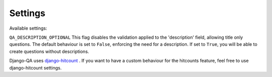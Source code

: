 Settings
--------

Available settings:

``QA_DESCRIPTION_OPTIONAL`` This flag disables the validation applied to the 'description' field, allowing title only questions.
The default behaviour is set to ``False``, enforcing the need for a description. If set to ``True``, you will be able to create questions without descriptions.

Django-QA uses `django-hitcount <https://github.com/thornomad/django-hitcount>`_ . If you want to have a custom behaviour for the hitcounts feature, feel free to use django-hitcount settings.

